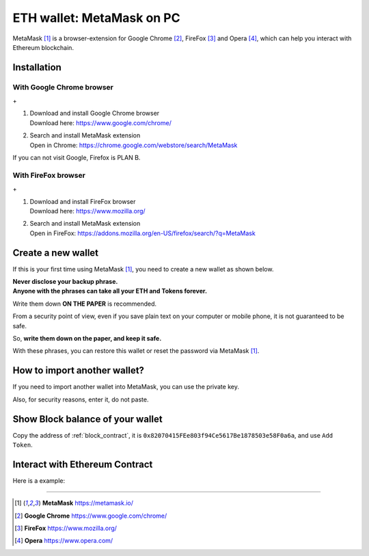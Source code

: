 .. _guide_for_metamask:

ETH wallet: MetaMask on PC
==========================

|logo_metamask|

MetaMask [#MetaMask]_ is a browser-extension for Google Chrome [#GoogleChrome]_,
FireFox [#Firefox]_ and Opera [#Opera]_,
which can help you interact with Ethereum blockchain.


Installation
------------

With Google Chrome browser
__________________________

|logo_chrome| + |logo_metamask|

#. | Download and install Google Chrome browser
   | Download here: https://www.google.com/chrome/
#. | Search and install MetaMask extension
   | Open in Chrome: https://chrome.google.com/webstore/search/MetaMask

If you can not visit Google, Firefox is PLAN B.


With FireFox browser
____________________

|logo_firefox| + |logo_metamask|

#. | Download and install FireFox browser
   | Download here: https://www.mozilla.org/
#. | Search and install MetaMask extension
   | Open in FireFox: https://addons.mozilla.org/en-US/firefox/search/?q=MetaMask

.. image:: /_static/guide/firefox_add_metamask.gif
   :align: center
   :width: 90 %
   :alt: firefox_add_metamask.gif


Create a new wallet
-------------------

If this is your first time using MetaMask [#MetaMask]_,
you need to create a new wallet as shown below.

| **Never disclose your backup phrase.**
| **Anyone with the phrases can take all your ETH and Tokens forever.**

Write them down **ON THE PAPER** is recommended.

From a security point of view,
even if you save plain text on your computer or mobile phone,
it is not guaranteed to be safe.

So, **write them down on the paper, and keep it safe.**

With these phrases,
you can restore this wallet or reset the password via MetaMask [#MetaMask]_.

.. image:: /_static/guide/metamask_create_wallet.gif
   :align: center
   :width: 90 %
   :alt: metamask_create_wallet.gif


How to import another wallet?
-----------------------------

If you need to import another wallet into MetaMask,
you can use the private key.

Also, for security reasons, enter it, do not paste.

.. image:: /_static/guide/metamask_import_wallet.gif
   :align: center
   :width: 90 %
   :alt: metamask_import_wallet.gif


Show Block balance of your wallet
---------------------------------

Copy the address of :ref:`block_contract`,
it is ``0x82070415FEe803f94Ce5617Be1878503e58F0a6a``,
and use ``Add Token``.

.. image:: /_static/guide/metamask_add_block.gif
   :align: center
   :width: 90 %
   :alt: metamask_add_block.gif


Interact with Ethereum Contract
-------------------------------

Here is a example:


------

.. |logo_chrome| image:: /_static/logos/google_chrome.svg
   :width: 36px
   :height: 36px

.. |logo_firefox| image:: /_static/logos/firefox.svg
   :width: 36px
   :height: 36px

.. |logo_metamask| image:: /_static/logos/metamask.svg
   :width: 36px
   :height: 36px

.. [#MetaMask] **MetaMask** https://metamask.io/
.. [#GoogleChrome] **Google Chrome** https://www.google.com/chrome/
.. [#Firefox] **FireFox** https://www.mozilla.org/
.. [#Opera] **Opera** https://www.opera.com/
